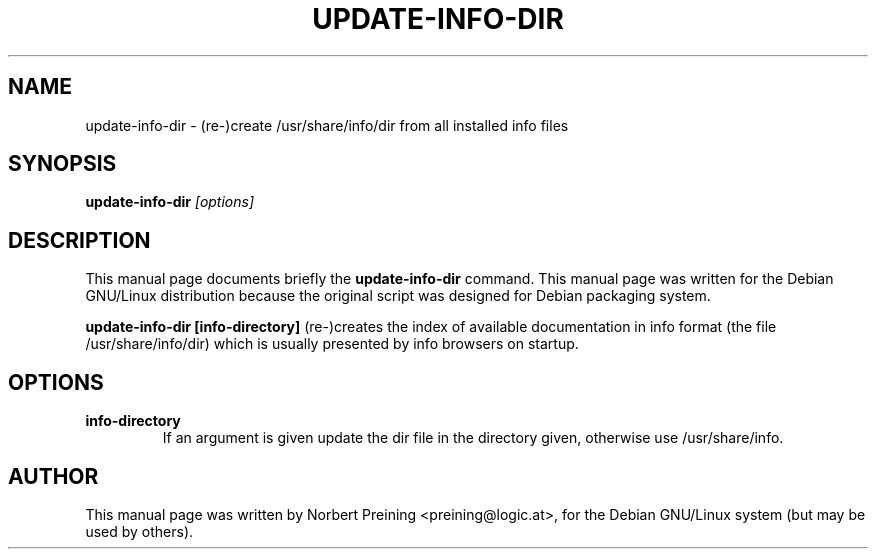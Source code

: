.TH UPDATE-INFO-DIR 8
.\" NAME should be all caps, SECTION should be 1-8, maybe w/ subsection
.\" other parms are allowed: see man(7), man(1)
.SH NAME
update-info-dir \- (re-)create /usr/share/info/dir from all installed info files
.SH SYNOPSIS
.B update-info-dir
.I "[options]"
.br
.SH DESCRIPTION
This manual page documents briefly the
.BR update-info-dir
command.
This manual page was written for the Debian GNU/Linux distribution
because the original script was designed for Debian packaging system.
.PP
.B update-info-dir [info-directory]
(re-)creates the index of available documentation in info format
(the file /usr/share/info/dir) which is usually presented by info browsers
on startup.
.SH OPTIONS
.TP
.B info-directory
If an argument is given update the dir file in the directory given, otherwise
use /usr/share/info.
.PP
.SH AUTHOR
This manual page was written by Norbert Preining <preining@logic.at>,
for the Debian GNU/Linux system (but may be used by others).
